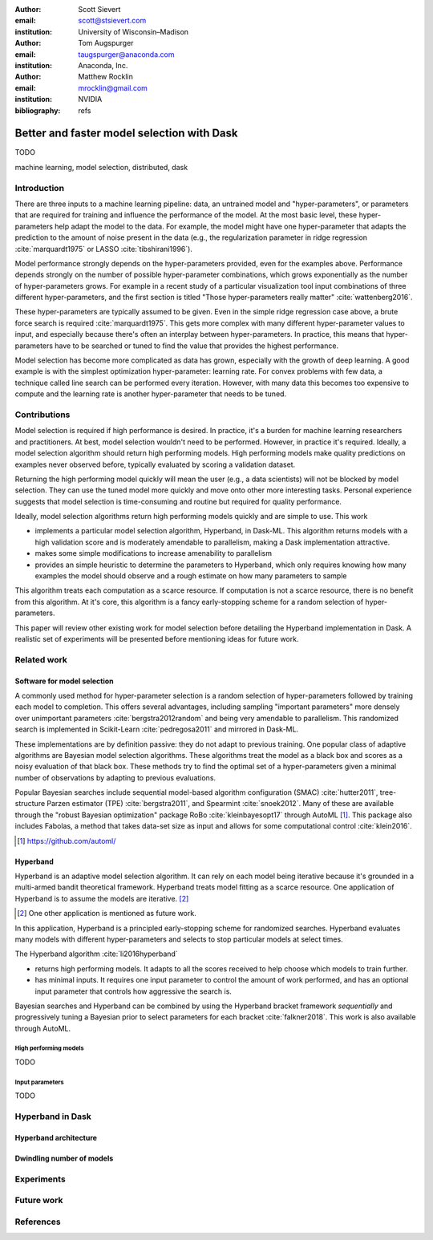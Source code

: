 :author: Scott Sievert
:email: scott@stsievert.com
:institution: University of Wisconsin–Madison

:author: Tom Augspurger
:email: taugspurger@anaconda.com
:institution: Anaconda, Inc.

:author: Matthew Rocklin
:email: mrocklin@gmail.com
:institution: NVIDIA

:bibliography: refs

-------------------------------------------
Better and faster model selection with Dask
-------------------------------------------

.. class:: abstract

   TODO

.. class:: keywords

   machine learning, model selection, distributed, dask

Introduction
============

.. Introduction
   Hyperparameters are input to machine learning workflow
   They require tuning
   For modern classifier: Difficult problem (continuous variables, deep learning, etc)

.. Problem statement
   Question 1: how good?
   Question 2: how fast?
   Question 3: inputs to selection?

.. Contributions
   A high performing algorithm, Hyperband, is implemented in Dask-ML
   * Has mathematical justification; specifically it performs well with high probability
   * Amendable to parallelism
   * Easy to use
   These provide progress towards all 3 questions above.
   We will walk through each of these sections.

.. Theoretical groundings
   Thm from Hyperband paper
   Depends on successive halving
   Runs many brackets in parallel
   Intuition: use bandit framework

.. Amendable to parallelism
   Two levels of parallelism
   Intuition: requires sweeping over how easy to use

.. Ease of use
   Requires one parameter
   Direct result of killing off models early and sweeping over parameter
   Here's how to specify

.. Simulations
   Walk through blog post example

.. Conclusion & Future work
   Conclusion
   Implement for black-box models
   Work on removing deepcopy
   Validate works well with large memory GPU models


There are three inputs to a machine learning pipeline: data, an untrained model
and "hyper-parameters", or parameters that are required for training and
influence the performance of the model. At the most basic level, these
hyper-parameters help adapt the model to the data. For example, the model might
have one hyper-parameter that adapts the prediction to the amount of noise
present in the data (e.g., the regularization parameter in ridge regression
:cite:`marquardt1975` or LASSO :cite:`tibshirani1996`).

Model performance strongly depends on the hyper-parameters provided, even for
the examples above. Performance depends strongly on the number of possible
hyper-parameter combinations, which grows exponentially as the number of
hyper-parameters grows. For example in a recent study of a particular
visualization tool input combinations of three different hyper-parameters, and
the first section is titled "Those hyper-parameters really matter"
:cite:`wattenberg2016`.

These hyper-parameters are typically assumed to be given. Even in the simple
ridge regression case above, a brute force search is required
:cite:`marquardt1975`. This gets more complex with many different
hyper-parameter values to input, and especially because there's often an
interplay between hyper-parameters. In practice, this means that
hyper-parameters have to be searched or tuned to find the value that provides
the highest performance.

Model selection has become more complicated as data has grown, especially with
the growth of deep learning. A good example is with the simplest optimization
hyper-parameter: learning rate. For convex problems with few data, a technique
called line search can be performed every iteration. However, with many data
this becomes too expensive to compute and the learning rate is another
hyper-parameter that needs to be tuned.

.. cite Steven Wright's book TODO

Contributions
=============

Model selection is required if high performance is desired. In practice, it's a
burden for machine learning researchers and practitioners. At best, model
selection wouldn't need to be performed. However, in practice it's required.
Ideally, a model selection algorithm should return high performing models.
High performing models make quality predictions on examples never observed
before, typically evaluated by scoring a validation dataset.

Returning the high performing model quickly will mean the user (e.g., a data
scientists) will not be blocked by model selection. They can use the tuned
model more quickly and move onto other more interesting tasks. Personal
experience suggests that model selection is time-consuming and routine but
required for quality performance.

Ideally, model selection algorithms return high performing models quickly and
are simple to use. This work

* implements a particular model selection algorithm, Hyperband, in Dask-ML.
  This algorithm returns models with a high validation score and is moderately
  amendable to parallelism, making a Dask implementation attractive.
* makes some simple modifications to increase amenability to parallelism
* provides an simple heuristic to determine the parameters to Hyperband, which
  only requires knowing how many examples the model should observe and a rough
  estimate on how many parameters to sample

This algorithm treats each computation as a scarce resource. If computation is
not a scarce resource, there is no benefit from this algorithm. At it's core,
this algorithm is a fancy early-stopping scheme for a random selection of
hyper-parameters.

This paper will review other existing work for model selection before
detailing the Hyperband implementation in Dask. A realistic set of experiments
will be presented before mentioning ideas for future work.

Related work
============

Software for model selection
----------------------------

A commonly used method for hyper-parameter selection is a random selection of
hyper-parameters followed by training each model to completion.  This offers
several advantages, including sampling "important parameters" more densely over
unimportant parameters :cite:`bergstra2012random` and being very amendable to
parallelism. This randomized search is implemented in Scikit-Learn
:cite:`pedregosa2011` and mirrored in Dask-ML.

These implementations are by definition passive: they do not adapt to previous
training. One popular class of adaptive algorithms are Bayesian model selection
algorithms. These algorithms treat the model as a black box and scores as a
noisy evaluation of that black box. These methods try to find the optimal set
of a hyper-parameters given a minimal number of observations by adapting to
previous evaluations.

Popular Bayesian searches include sequential model-based algorithm
configuration (SMAC) :cite:`hutter2011`, tree-structure Parzen estimator (TPE)
:cite:`bergstra2011`, and Spearmint :cite:`snoek2012`. Many of these are
available through the "robust Bayesian optimization" package RoBo
:cite:`kleinbayesopt17` through AutoML [#automl]_. This package also includes
Fabolas, a method that takes data-set size as input and allows for some
computational control :cite:`klein2016`.

.. [#automl] https://github.com/automl/

Hyperband
---------

Hyperband is an adaptive model selection algorithm. It can rely on each model
being iterative because it's grounded in a multi-armed bandit theoretical
framework. Hyperband treats model fitting as a scarce resource. One application of Hyperband is to assume the models are iterative. [#future-work]_

.. TODO cite bandits

.. [#future-work] One other application is mentioned as future work.

In this application, Hyperband is a principled early-stopping scheme for
randomized searches. Hyperband evaluates many models with different
hyper-parameters and selects to stop particular models at select times.

The Hyperband algorithm :cite:`li2016hyperband`

* returns high performing models. It adapts to all the scores received to help
  choose which models to train further.
* has minimal inputs. It requires one input parameter to control the amount of
  work performed, and has an optional input parameter that controls how
  aggressive the search is.

Bayesian searches and Hyperband can be combined by using the Hyperband bracket
framework `sequentially` and progressively tuning a Bayesian prior to select
parameters for each bracket :cite:`falkner2018`. This work is also available
through AutoML.

High performing models
^^^^^^^^^^^^^^^^^^^^^^

TODO

Input parameters
^^^^^^^^^^^^^^^^

TODO


Hyperband in Dask
=================

Hyperband architecture
----------------------

Dwindling number of models
--------------------------

Experiments
===========

Future work
===========

References
==========

